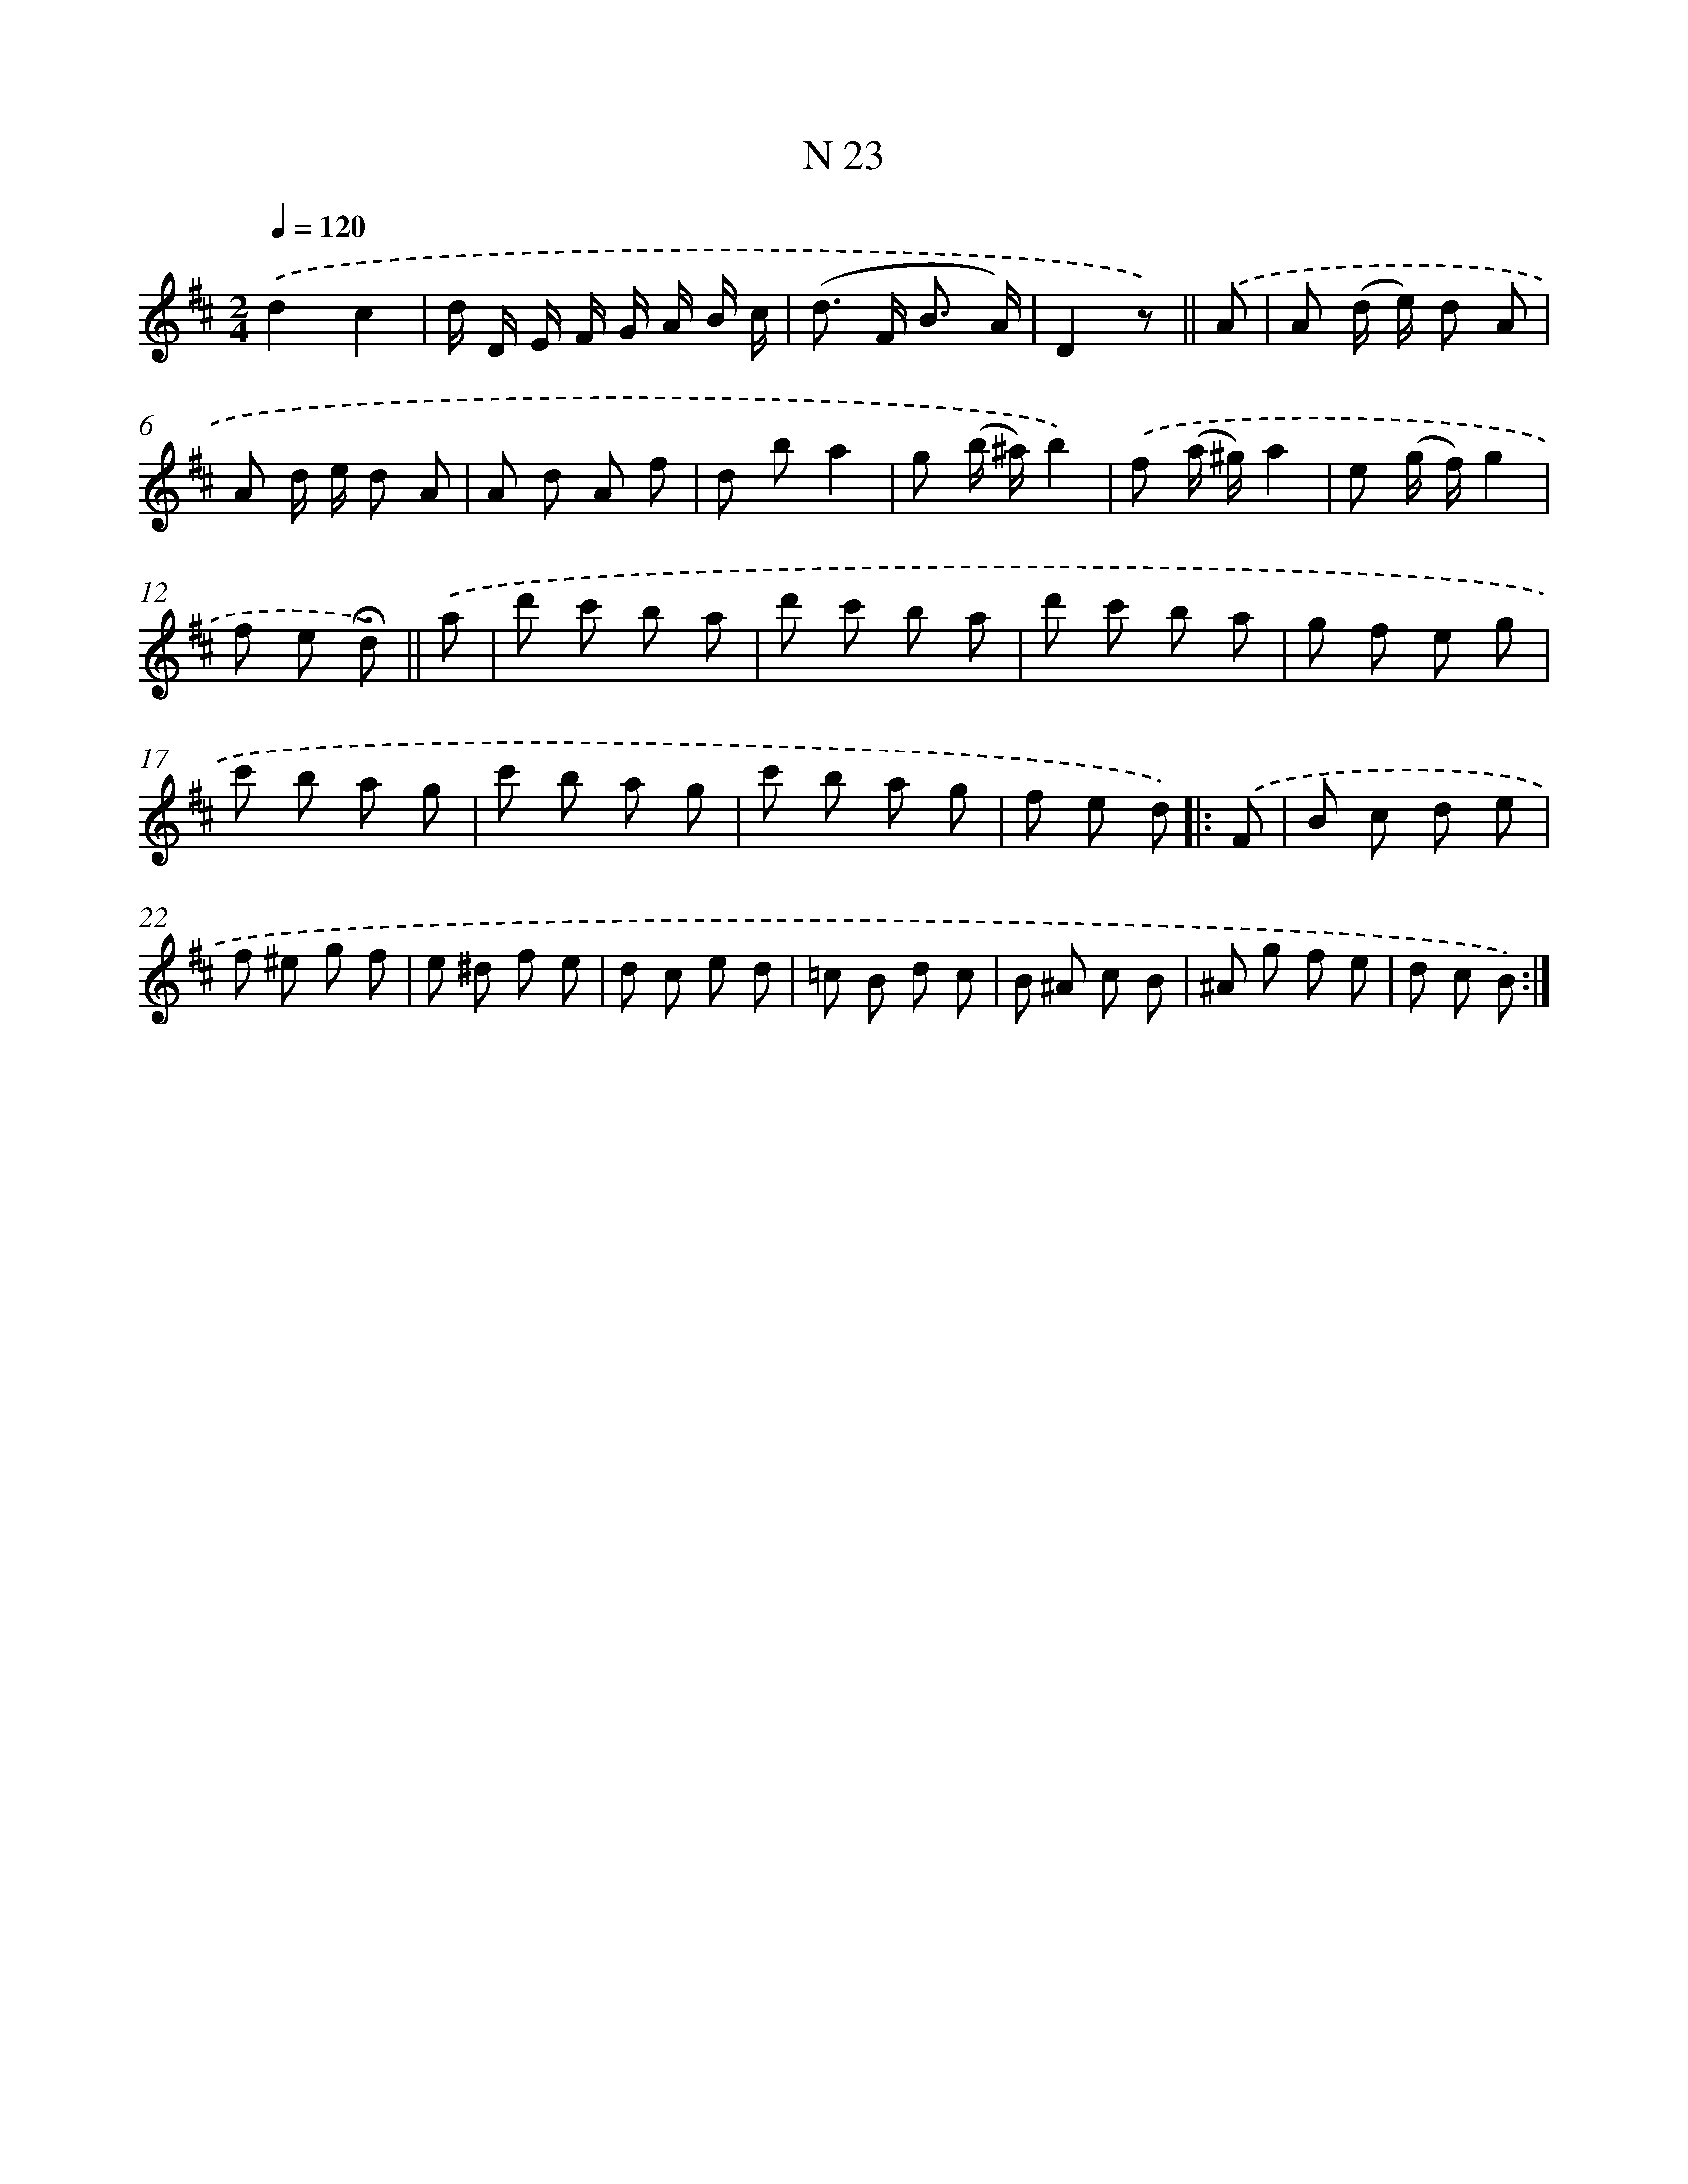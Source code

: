 X: 13962
T: N 23
%%abc-version 2.0
%%abcx-abcm2ps-target-version 5.9.1 (29 Sep 2008)
%%abc-creator hum2abc beta
%%abcx-conversion-date 2018/11/01 14:37:39
%%humdrum-veritas 4175117241
%%humdrum-veritas-data 588318095
%%continueall 1
%%barnumbers 0
L: 1/8
M: 2/4
Q: 1/4=120
K: D clef=treble
.('d2c2 |
d/ D/ E/ F/ G/ A/ B/ c/ |
(d> F B3/ A/) |
D2z) ||
.('A [I:setbarnb 5]|
A (d/ e/) d A |
A d/ e/ d A |
A d A f |
d ba2 |
g (b/ ^a/)b2) |
.('f (a/ ^g/)a2 |
e (g/ f/)g2 |
f e !fermata!d) ||
.('a [I:setbarnb 13]|
d' c' b a |
d' c' b a |
d' c' b a |
g f e g |
c' b a g |
c' b a g |
c' b a g |
f e d) ]|:
.('F [I:setbarnb 21]|
B c d e |
f ^e g f |
e ^d f e |
d c e d |
=c B d c |
B ^A c B |
^A g f e |
d c B) :|]
